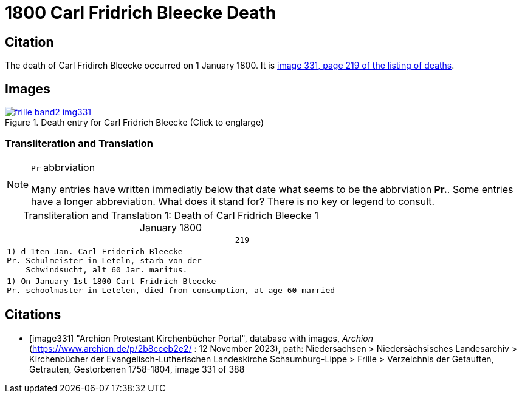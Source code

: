 = 1800 Carl Fridrich Bleecke Death
:page-role: doc-width


== Citation

The death of Carl Fridirch Bleecke occurred on 1 January 1800. It is <<image331, image 331, page 219 of the listing of deaths>>.

== Images

image::frille-band2-img331.jpg[align=left,title='Death entry for Carl Fridrich Bleecke (Click to englarge)',link=self]

=== Transliteration and Translation

[NOTE]
.`Pr` abbrviation
====
Many entries have written immediatly below that date what seems to be the abbrviation **Pr.**. Some entries have a longer abbreviation.
What does it stand for? There is no key or legend to consult.
====

[caption="Transliteration and Translation 1: "]
.Death of Carl Fridrich Bleecke 1 January 1800
[%autowidth,options="noheader",cols="l",frame="none"]
|===
|                                                219

|1) d 1ten Jan. Carl Friderich Bleecke 
Pr. Schulmeister in Leteln, starb von der
    Schwindsucht, alt 60 Jar. maritus. 

|1) On January 1st 1800 Carl Fridrich Bleecke 
Pr. schoolmaster in Letelen, died from consumption, at age 60 married
|===


[bibliography]
== Citations

* [[[image331]]] "Archion Protestant Kirchenbücher Portal", database with images, _Archion_ (https://www.archion.de/p/2b8cceb2e2/ :  12 November 2023), path: Niedersachsen > Niedersächsisches Landesarchiv > Kirchenbücher der Evangelisch-Lutherischen Landeskirche Schaumburg-Lippe > Frille >
Verzeichnis der Getauften, Getrauten, Gestorbenen 1758-1804, image 331 of 388

